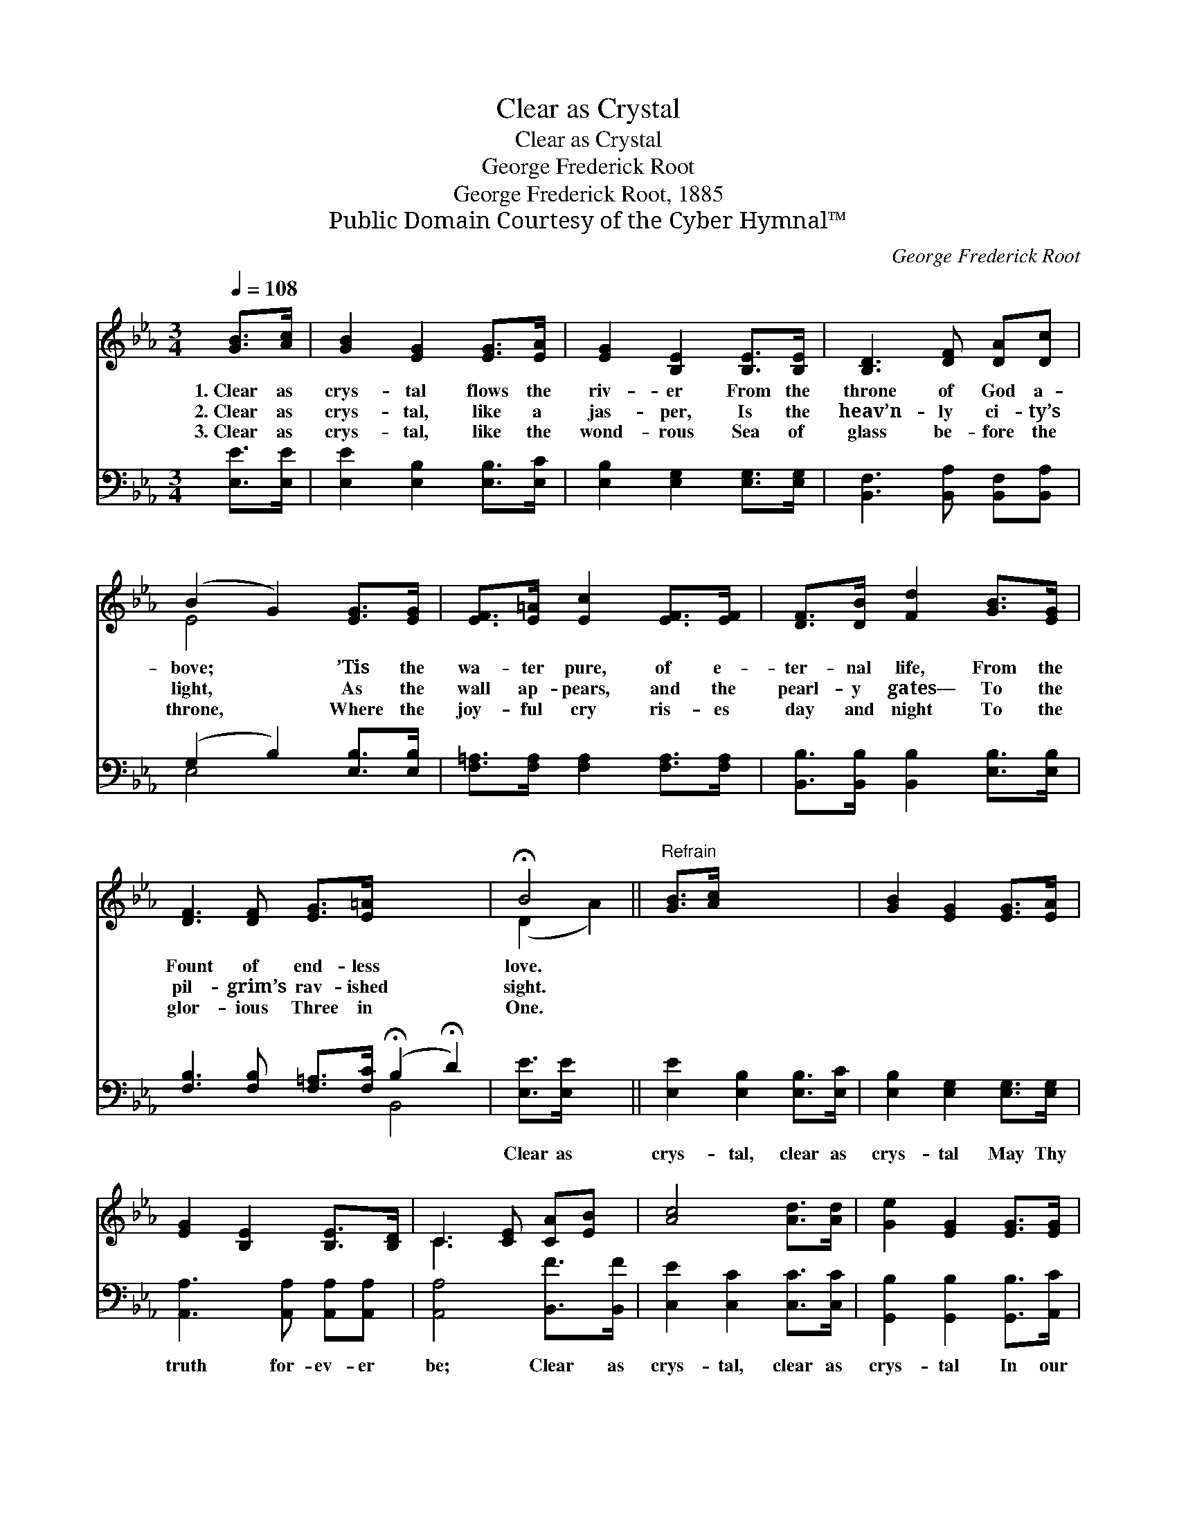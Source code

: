 X:1
T:Clear as Crystal
T:Clear as Crystal
T:George Frederick Root
T:George Frederick Root, 1885
T:Public Domain Courtesy of the Cyber Hymnal™
C:George Frederick Root
Z:Public Domain
Z:Courtesy of the Cyber Hymnal™
%%score ( 1 2 ) ( 3 4 )
L:1/8
Q:1/4=108
M:3/4
K:Eb
V:1 treble 
V:2 treble 
V:3 bass 
V:4 bass 
V:1
 [GB]>[Ac] | [GB]2 [EG]2 [EG]>[EA] | [EG]2 [B,E]2 [B,E]>[B,E] | [B,D]3 [DF] [DA][Dc] | %4
w: 1.~Clear as|crys- tal flows the|riv- er From the|throne of God a-|
w: 2.~Clear as|crys- tal, like a|jas- per, Is the|heav’n- ly ci- ty’s|
w: 3.~Clear as|crys- tal, like the|wond- rous Sea of|glass be- fore the|
 (B2 G2) [EG]>[EG] | [EF]>[E=A] [Ec]2 [EF]>[EF] | [DF]>[DB] [Fd]2 [GB]>[EG] | %7
w: bove; * ’Tis the|wa- ter pure, of e-|ter- nal life, From the|
w: light, * As the|wall ap- pears, and the|pearl- y gates— To the|
w: throne, * Where the|joy- ful cry ris- es|day and night To the|
 [DF]3 [DF] [EG]>[E=A] x4 | !fermata!B4 ||"^Refrain" [GB]>[Ac] x4 | [GB]2 [EG]2 [EG]>[EA] | %11
w: Fount of end- less|love.|||
w: pil- grim’s rav- ished|sight.|||
w: glor- ious Three in|One.|||
 [EG]2 [B,E]2 [B,E]>[B,D] | C3 [CE] [CA][EB] | [Ac]4 [Ad]>[Ad] | [Ge]2 [EG]2 [EG]>[EG] | %15
w: ||||
w: ||||
w: ||||
 [EB]2 E2 E>[EF] | [EG]3 [FA] [DG]>[DF] | E4 |] %18
w: |||
w: |||
w: |||
V:2
 x2 | x6 | x6 | x6 | E4 x2 | x6 | x6 | x10 | (D2 A2) || x6 | x6 | x6 | C3 x3 | x6 | x6 | %15
 x2 E2 E3/2 x/ | x6 | E4 |] %18
V:3
 [E,E]>[E,E] | [E,E]2 [E,B,]2 [E,B,]>[E,C] | [E,B,]2 [E,G,]2 [E,G,]>[E,G,] | %3
w: ~ ~|~ ~ ~ ~|~ ~ ~ ~|
 [B,,F,]3 [B,,A,] [B,,F,][B,,A,] | (G,2 B,2) [E,B,]>[E,B,] | [F,=A,]>[F,A,] [F,A,]2 [F,A,]>[F,A,] | %6
w: ~ ~ ~ ~|~ * ~ ~|~ ~ ~ ~ ~|
 [B,,B,]>[B,,B,] [B,,B,]2 [E,B,]>[E,B,] | [F,B,]3 [F,B,] [F,=A,]>[F,C] (!fermata!B,2 !fermata!D2) | %8
w: ~ ~ ~ ~ ~|~ ~ ~ ~ ~ *|
 [E,E]>[E,E] x2 || [E,E]2 [E,B,]2 [E,B,]>[E,C] | [E,B,]2 [E,G,]2 [E,G,]>[E,G,] | %11
w: Clear as|crys- tal, clear as|crys- tal May Thy|
 [A,,A,]3 [A,,A,] [A,,A,][A,,A,] | [A,,A,]4 [B,,F]>[B,,F] | [C,E]2 [C,C]2 [C,C]>[C,C] | %14
w: truth for- ev- er|be; Clear as|crys- tal, clear as|
 [G,,B,]2 [G,,B,]2 [G,,B,]>[A,,C] | [B,,B,]3 [B,,B,] [B,,B,]>[B,,A,] | [E,G,]4 x2 | x4 |] %18
w: crys- tal In our|hearts, O Lord, from|Thee.||
V:4
 x2 | x6 | x6 | x6 | E,4 x2 | x6 | x6 | x6 B,,4 | x4 || x6 | x6 | x6 | x6 | x6 | x6 | x6 | x6 | %17
 x4 |] %18

